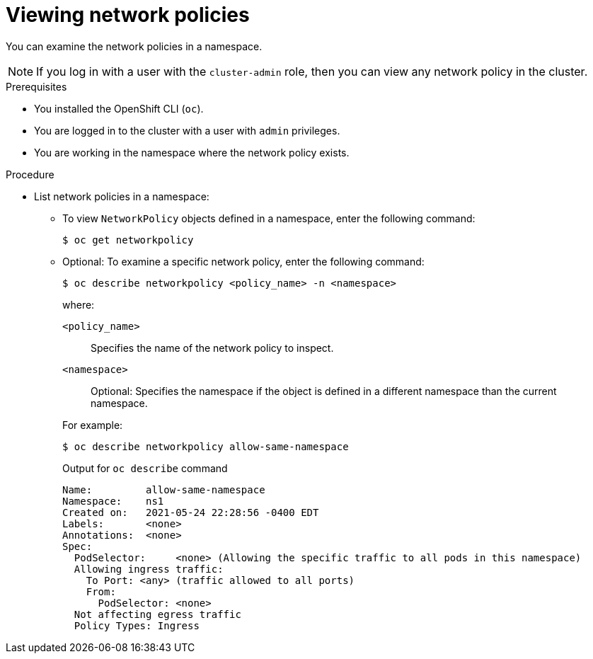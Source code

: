// Module included in the following assemblies:
//
// * networking/network_policy/viewing-network-policy.adoc
// * post_installation_configuration/network-configuration.adoc

[id="nw-networkpolicy-view_{context}"]
= Viewing network policies

You can examine the network policies in a namespace.

[NOTE]
====
If you log in with a user with the `cluster-admin` role, then you can view any network policy in the cluster.
====

.Prerequisites

* You installed the OpenShift CLI (`oc`).
* You are logged in to the cluster with a user with `admin` privileges.
* You are working in the namespace where the network policy exists.

.Procedure

* List network policies in a namespace:

** To view `NetworkPolicy` objects defined in a namespace, enter the following
command:
+
[source,terminal]
----
$ oc get networkpolicy
----

** Optional: To examine a specific network policy, enter the following command:
+
[source,terminal]
----
$ oc describe networkpolicy <policy_name> -n <namespace>
----
+
--
where:

  `<policy_name>`:: Specifies the name of the network policy to inspect.
  `<namespace>`:: Optional: Specifies the namespace if the object is defined in a different namespace than the current namespace.
--
+
For example:
+
[source,terminal]
----
$ oc describe networkpolicy allow-same-namespace
----
+
.Output for `oc describe` command
[source,text]
----
Name:         allow-same-namespace
Namespace:    ns1
Created on:   2021-05-24 22:28:56 -0400 EDT
Labels:       <none>
Annotations:  <none>
Spec:
  PodSelector:     <none> (Allowing the specific traffic to all pods in this namespace)
  Allowing ingress traffic:
    To Port: <any> (traffic allowed to all ports)
    From:
      PodSelector: <none>
  Not affecting egress traffic
  Policy Types: Ingress
----

